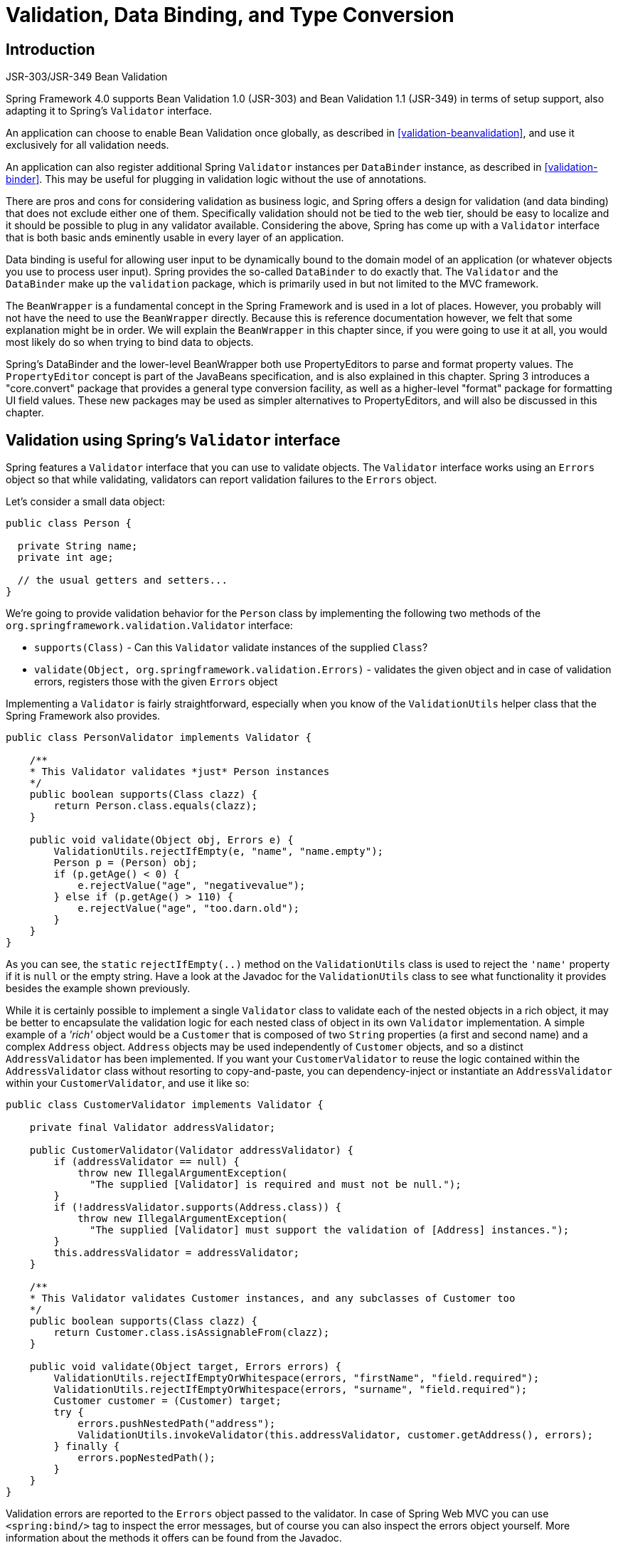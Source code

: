 
= Validation, Data Binding, and Type Conversion

== Introduction

.JSR-303/JSR-349 Bean Validation
****
Spring Framework 4.0 supports Bean Validation 1.0 (JSR-303) and Bean Validation 1.1 (JSR-349) in terms of setup support, also adapting it to Spring's [interface]`Validator` interface.

An application can choose to enable Bean Validation once globally, as described in <<validation-beanvalidation>>, and use it exclusively for all validation needs.

An application can also register additional Spring [interface]`Validator` instances per [class]`DataBinder` instance, as described in <<validation-binder>>.
This may be useful for plugging in validation logic without the use of annotations.
****

There are pros and cons for considering validation as business logic, and Spring offers a design for validation (and data binding) that does not exclude either one of them.
Specifically validation should not be tied to the web tier, should be easy to localize and it should be possible to plug in any validator available.
Considering the above, Spring has come up with a [interface]`Validator` interface that is both basic ands eminently usable in every layer of an application.

Data binding is useful for allowing user input to be dynamically bound to the domain model of an application (or whatever objects you use to process user input).
Spring provides the so-called [interface]`DataBinder` to do exactly that.
The [interface]`Validator` and the [interface]`DataBinder` make up the `validation` package, which is primarily used in but not limited to the MVC framework.

The [interface]`BeanWrapper` is a fundamental concept in the Spring Framework and is used in a lot of places.
However, you probably will not have the need to use the [interface]`BeanWrapper` directly.
Because this is reference documentation however, we felt that some explanation might be in order.
We will explain the [interface]`BeanWrapper` in this chapter since, if you were going to use it at all, you would most likely do so when trying to bind data to objects.

Spring's DataBinder and the lower-level BeanWrapper both use PropertyEditors to parse and format property values.
The [interface]`PropertyEditor` concept is part of the JavaBeans specification, and is also explained in this chapter.
Spring 3 introduces a "core.convert" package that provides a general type conversion facility, as well as a higher-level "format" package for formatting UI field values.
These new packages may be used as simpler alternatives to PropertyEditors, and will also be discussed in this chapter.

== Validation using Spring's [interface]`Validator` interface

Spring features a [interface]`Validator` interface that you can use to validate objects.
The [interface]`Validator` interface works using an [interface]`Errors` object so that while validating, validators can report validation failures to the [interface]`Errors` object.

Let's consider a small data object:

[source,java]
----
public class Person {

  private String name;
  private int age;

  // the usual getters and setters...
}
----

We're going to provide validation behavior for the [class]`Person` class by implementing the following two methods of the [interface]`org.springframework.validation.Validator` interface: 

* [method]`supports(Class)` - Can this [interface]`Validator` validate instances of the supplied [class]`Class`?
* [method]`validate(Object,
            org.springframework.validation.Errors)` - validates the given object and in case of validation errors, registers those with the given [interface]`Errors` object

Implementing a [interface]`Validator` is fairly straightforward, especially when you know of the [class]`ValidationUtils` helper class that the Spring Framework also provides.

[source,java]
----
public class PersonValidator implements Validator {

    /**
    * This Validator validates *just* Person instances
    */
    public boolean supports(Class clazz) {
        return Person.class.equals(clazz);
    }

    public void validate(Object obj, Errors e) {
        ValidationUtils.rejectIfEmpty(e, "name", "name.empty");
        Person p = (Person) obj;
        if (p.getAge() < 0) {
            e.rejectValue("age", "negativevalue");
        } else if (p.getAge() > 110) {
            e.rejectValue("age", "too.darn.old");
        }
    }
}
----

As you can see, the `static` [method]`rejectIfEmpty(..)` method on the [class]`ValidationUtils` class is used to reject the `'name'` property if it is `null` or the empty string.
Have a look at the Javadoc for the [class]`ValidationUtils` class to see what functionality it provides besides the example shown previously.

While it is certainly possible to implement a single [interface]`Validator` class to validate each of the nested objects in a rich object, it may be better to encapsulate the validation logic for each nested class of object in its own [interface]`Validator` implementation.
A simple example of a _'rich'_ object would be a [class]`Customer` that is composed of two [class]`String` properties (a first and second name) and a complex [class]`Address` object.
[class]`Address` objects may be used independently of [class]`Customer` objects, and so a distinct [class]`AddressValidator` has been implemented.
If you want your [class]`CustomerValidator` to reuse the logic contained within the [class]`AddressValidator` class without resorting to copy-and-paste, you can dependency-inject or instantiate an [class]`AddressValidator` within your [class]`CustomerValidator`, and use it like so:

[source,java]
----
public class CustomerValidator implements Validator {

    private final Validator addressValidator;

    public CustomerValidator(Validator addressValidator) {
        if (addressValidator == null) {
            throw new IllegalArgumentException(
              "The supplied [Validator] is required and must not be null.");
        }
        if (!addressValidator.supports(Address.class)) {
            throw new IllegalArgumentException(
              "The supplied [Validator] must support the validation of [Address] instances.");
        }
        this.addressValidator = addressValidator;
    }

    /**
    * This Validator validates Customer instances, and any subclasses of Customer too
    */
    public boolean supports(Class clazz) {
        return Customer.class.isAssignableFrom(clazz);
    }

    public void validate(Object target, Errors errors) {
        ValidationUtils.rejectIfEmptyOrWhitespace(errors, "firstName", "field.required");
        ValidationUtils.rejectIfEmptyOrWhitespace(errors, "surname", "field.required");
        Customer customer = (Customer) target;
        try {
            errors.pushNestedPath("address");
            ValidationUtils.invokeValidator(this.addressValidator, customer.getAddress(), errors);
        } finally {
            errors.popNestedPath();
        }
    }
}
----

Validation errors are reported to the [interface]`Errors` object passed to the validator.
In case of Spring Web MVC you can use `<spring:bind/>` tag to inspect the error messages, but of course you can also inspect the errors object yourself.
More information about the methods it offers can be found from the Javadoc.

== Resolving codes to error messages

We've talked about databinding and validation.
Outputting messages corresponding to validation errors is the last thing we need to discuss.
In the example we've shown above, we rejected the `name` and the `age` field.
If we're going to output the error messages by using a [interface]`MessageSource`, we will do so using the error code we've given when rejecting the field ('name' and 'age' in this case).
When you call (either directly, or indirectly, using for example the [class]`ValidationUtils` class) `rejectValue` or one of the other `reject` methods from the [interface]`Errors` interface, the underlying implementation will not only register the code you've passed in, but also a number of additional error codes.
What error codes it registers is determined by the [interface]`MessageCodesResolver` that is used.
By default, the [class]`DefaultMessageCodesResolver` is used, which for example not only registers a message with the code you gave, but also messages that include the field name you passed to the reject method.
So in case you reject a field using `rejectValue("age",
      "too.darn.old")`, apart from the `too.darn.old` code, Spring will also register `too.darn.old.age` and `too.darn.old.age.int` (so the first will include the field name and the second will include the type of the field); this is done as a convenience to aid developers in targeting error messages and suchlike.

More information on the [interface]`MessageCodesResolver` and the default strategy can be found online with the Javadocs for <<,MessageCodesResolver>> and <<,DefaultMessageCodesResolver>> respectively.

== Bean manipulation and the [interface]`BeanWrapper`

The `org.springframework.beans` package adheres to the JavaBeans standard provided by Sun.
A JavaBean is simply a class with a default no-argument constructor, which follows a naming convention where (by way of an example) a property named `bingoMadness` would have a setter method [method]`setBingoMadness(..)` and a getter method [method]`getBingoMadness()`.
For more information about JavaBeans and the specification, please refer to Sun's website ( <<,java.sun.com/products/javabeans>>).

One quite important class in the beans package is the [interface]`BeanWrapper` interface and its corresponding implementation ([class]`BeanWrapperImpl`).
As quoted from the Javadoc, the [interface]`BeanWrapper` offers functionality to set and get property values (individually or in bulk), get property descriptors, and to query properties to determine if they are readable or writable.
Also, the [interface]`BeanWrapper` offers support for nested properties, enabling the setting of properties on sub-properties to an unlimited depth.
Then, the [interface]`BeanWrapper` supports the ability to add standard JavaBeans [interface]`PropertyChangeListeners` and [interface]`VetoableChangeListeners`, without the need for supporting code in the target class.
Last but not least, the [interface]`BeanWrapper` provides support for the setting of indexed properties.
The [interface]`BeanWrapper` usually isn't used by application code directly, but by the [interface]`DataBinder` and the [interface]`BeanFactory`.

The way the [interface]`BeanWrapper` works is partly indicated by its name: _it wraps a bean_ to perform actions on that bean, like setting and retrieving properties.

=== Setting and getting basic and nested properties

Setting and getting properties is done using the `setPropertyValue(s)` and `getPropertyValue(s)` methods that both come with a couple of overloaded variants.
They're all described in more detail in the Javadoc Spring comes with.
What's important to know is that there are a couple of conventions for indicating properties of an object.
A couple of examples:

.Examples of properties
[cols="1,1", options="header"]
|===
| Expression
| Explanation
| name
| Indicates the property name
                corresponding to the methods getName()
                or isName() and
                setName(..)

| account.name
| Indicates the nested property name of
                the property account corresponding e.g. to
                the methods getAccount().setName() or
                getAccount().getName()

| account[2]
| Indicates the third element of the
                indexed property account. Indexed properties
                can be of type array, list
                or other naturally ordered
                collection

| account[COMPANYNAME]
| Indicates the value of the map entry indexed by the key
                COMPANYNAME of the Map property
                account
|===

Below you'll find some examples of working with the [interface]`BeanWrapper` to get and set properties.

_(This next section is not vitally important to you if
        you're not planning to work with the
        [interface]`BeanWrapper` directly. If you're just
        using the [interface]`DataBinder` and the
        [interface]`BeanFactory` and their out-of-the-box
        implementation, you should skip ahead to the section about
        [interface]`PropertyEditors`.)_

Consider the following two classes:

[source,java]
----
public class Company {
    private String name;
    private Employee managingDirector;

    public String getName() {
        return this.name;
    }
    public void setName(String name) {
        this.name = name;
    }
    public Employee getManagingDirector() {
        return this.managingDirector;
    }
    public void setManagingDirector(Employee managingDirector) {
        this.managingDirector = managingDirector;
    }
}
----

[source,java]
----
public class Employee {
    private String name;
    private float salary;

    public String getName() {
        return this.name;
    }
    public void setName(String name) {
        this.name = name;
    }
    public float getSalary() {
        return salary;
    }
    public void setSalary(float salary) {
        this.salary = salary;
    }
}
----

The following code snippets show some examples of how to retrieve and manipulate some of the properties of instantiated `Companies` and `Employees`:

[source,java]
----
BeanWrapper company = BeanWrapperImpl(new Company());
// setting the company name..
company.setPropertyValue("name", "Some Company Inc.");
// ... can also be done like this:
PropertyValue value = new PropertyValue("name", "Some Company Inc.");
company.setPropertyValue(value);

// ok, let's create the director and tie it to the company:
BeanWrapper jim = BeanWrapperImpl(new Employee());
jim.setPropertyValue("name", "Jim Stravinsky");
company.setPropertyValue("managingDirector", jim.getWrappedInstance());

// retrieving the salary of the managingDirector through the company
Float salary = (Float) company.getPropertyValue("managingDirector.salary");
----

=== Built-in [interface]`PropertyEditor` implementations

Spring uses the concept of `PropertyEditors` to effect the conversion between an [class]`Object` and a [class]`String`.
If you think about it, it sometimes might be handy to be able to represent properties in a different way than the object itself.
For example, a [class]`Date` can be represented in a human readable way (as the [class]`String` '`2007-14-09`'), while we're still able to convert the human readable form back to the original date (or even better: convert any date entered in a human readable form, back to [class]`Date` objects).
This behavior can be achieved by _registering custom editors_, of type [interface]`java.beans.PropertyEditor`.
Registering custom editors on a [interface]`BeanWrapper` or alternately in a specific IoC container as mentioned in the previous chapter, gives it the knowledge of how to convert properties to the desired type.
Read more about [interface]`PropertyEditors` in the Javadoc of the `java.beans` package provided by Sun.

A couple of examples where property editing is used in Spring: 

* _setting properties on beans_ is done using `PropertyEditors`.
  When mentioning `java.lang.String` as the value of a property of some bean you're declaring in XML file, Spring will (if the setter of the corresponding property has a [class]`Class`-parameter) use the [class]`ClassEditor` to try to resolve the parameter to a [class]`Class` object.
* _parsing HTTP request parameters_ in Spring's MVC framework is done using all kinds of `PropertyEditors` that you can manually bind in all subclasses of the [class]`CommandController`.

Spring has a number of built-in `PropertyEditors` to make life easy.
Each of those is listed below and they are all located in the `org.springframework.beans.propertyeditors` package.
Most, but not all (as indicated below), are registered by default by [class]`BeanWrapperImpl`.
Where the property editor is configurable in some fashion, you can of course still register your own variant to override the default one:

.Built-in `PropertyEditors`
[cols="1,1", options="header"]
|===
| Class
| Explanation
| ByteArrayPropertyEditor
| Editor for byte arrays. Strings will simply be converted to
                their corresponding byte representations. Registered by default
                by BeanWrapperImpl.

| ClassEditor
| Parses Strings representing classes to actual classes and
                the other way around. When a class is not found, an
                IllegalArgumentException is thrown.
                Registered by default by
                BeanWrapperImpl.

| CustomBooleanEditor
| Customizable property editor for
                Boolean properties. Registered by default
                by BeanWrapperImpl, but, can be
                overridden by registering custom instance of it as custom
                editor.

| CustomCollectionEditor
| Property editor for Collections, converting any source
                Collection to a given target
                Collection type.

| CustomDateEditor

| CustomNumberEditor
| Customizable property editor for any Number subclass like
                Integer, Long,
                Float, Double.
                Registered by default by BeanWrapperImpl,
                but can be overridden by registering custom instance of it as a
                custom editor.

| FileEditor
| Capable of resolving Strings to
                java.io.File objects. Registered by
                default by BeanWrapperImpl. 

| InputStreamEditor
| One-way property editor, capable of taking a text string
                and producing (via an intermediate
                ResourceEditor and
                Resource) an
                InputStream, so
                InputStream properties may be
                directly set as Strings. Note that the default usage will not
                close the InputStream for you!
                Registered by default by
                BeanWrapperImpl.

| LocaleEditor
| Capable of resolving Strings to
                Locale objects and vice versa (the String
                format is [language]_[country]_[variant], which is the same
                thing the toString() method of Locale provides). Registered by
                default by BeanWrapperImpl.

| PatternEditor
| Capable of resolving Strings to JDK 1.5
                Pattern objects and vice versa.

| PropertiesEditor
| Capable of converting Strings (formatted using the format
                as defined in the Javadoc for the java.lang.Properties class) to
                Properties objects. Registered by default
                by BeanWrapperImpl.

| StringTrimmerEditor
| Property editor that trims Strings. Optionally allows
                transforming an empty string into a null
                value. NOT registered by default; must be user registered as
                needed.

| URLEditor
| Capable of resolving a String representation of a URL to an
                actual URL object. Registered by default
                by BeanWrapperImpl.
|===

Spring uses the [interface]`java.beans.PropertyEditorManager` to set the search path for property editors that might be needed.
The search path also includes `sun.bean.editors`, which includes [interface]`PropertyEditor` implementations for types such as [class]`Font`, [class]`Color`, and most of the primitive types.
Note also that the standard JavaBeans infrastructure will automatically discover [interface]`PropertyEditor` classes (without you having to register them explicitly) if they are in the same package as the class they handle, and have the same name as that class, with `'Editor'` appended; for example, one could have the following class and package structure, which would be sufficient for the [class]`FooEditor` class to be recognized and used as the [interface]`PropertyEditor` for [class]`Foo`-typed properties.

[source]
----
com
  chank
    pop
      Foo
      FooEditor   // the PropertyEditor for the Foo class
----

Note that you can also use the standard [interface]`BeanInfo` JavaBeans mechanism here as well (described <<,in not-amazing-detail here>>).
Find below an example of using the [interface]`BeanInfo` mechanism for explicitly registering one or more [interface]`PropertyEditor` instances with the properties of an associated class.

[source]
----
com
  chank
    pop
      Foo
      FooBeanInfo   // the BeanInfo for the Foo class
----

Here is the Java source code for the referenced [class]`FooBeanInfo` class.
This would associate a [class]`CustomNumberEditor` with the `age` property of the [class]`Foo` class.

[source,java]
----
public class FooBeanInfo extends SimpleBeanInfo {

    public PropertyDescriptor[] getPropertyDescriptors() {
        try {
            final PropertyEditor numberPE = new CustomNumberEditor(Integer.class, true);
            PropertyDescriptor ageDescriptor = new PropertyDescriptor("age", Foo.class) {
                public PropertyEditor createPropertyEditor(Object bean) {
                    return numberPE;
                };
            };
            return new PropertyDescriptor[] { ageDescriptor };
        }
        catch (IntrospectionException ex) {
            throw new Error(ex.toString());
        }
    }
}
----

==== Registering additional custom [interface]`PropertyEditors`

When setting bean properties as a string value, a Spring IoC container ultimately uses standard JavaBeans `PropertyEditors` to convert these Strings to the complex type of the property.
Spring pre-registers a number of custom `PropertyEditors` (for example, to convert a classname expressed as a string into a real [class]`Class` object).
Additionally, Java's standard JavaBeans [interface]`PropertyEditor` lookup mechanism allows a [class]`PropertyEditor` for a class simply to be named appropriately and placed in the same package as the class it provides support for, to be found automatically.

If there is a need to register other custom `PropertyEditors`, there are several mechanisms available.
The most manual approach, which is not normally convenient or recommended, is to simply use the [method]`registerCustomEditor()` method of the [interface]`ConfigurableBeanFactory` interface, assuming you have a [interface]`BeanFactory` reference.
Another, slightly more convenient, mechanism is to use a special bean factory post-processor called [class]`CustomEditorConfigurer`.
Although bean factory post-processors can be used with [interface]`BeanFactory` implementations, the [class]`CustomEditorConfigurer` has a nested property setup, so it is strongly recommended that it is used with the [interface]`ApplicationContext`, where it may be deployed in similar fashion to any other bean, and automatically detected and applied.

Note that all bean factories and application contexts automatically use a number of built-in property editors, through their use of something called a [interface]`BeanWrapper` to handle property conversions.
The standard property editors that the [interface]`BeanWrapper` registers are listed in <<beans-beans-conversion,the previous section>>.
Additionally, `ApplicationContexts` also override or add an additional number of editors to handle resource lookups in a manner appropriate to the specific application context type.

Standard JavaBeans [interface]`PropertyEditor` instances are used to convert property values expressed as strings to the actual complex type of the property.
[class]`CustomEditorConfigurer`, a bean factory post-processor, may be used to conveniently add support for additional [interface]`PropertyEditor` instances to an [interface]`ApplicationContext`.

Consider a user class [class]`ExoticType`, and another class [class]`DependsOnExoticType` which needs [class]`ExoticType` set as a property:

[source,java]
----
package example;

public class ExoticType {

    private String name;

    public ExoticType(String name) {
        this.name = name;
    }
}

public class DependsOnExoticType {

    private ExoticType type;

    public void setType(ExoticType type) {
        this.type = type;
    }
}
----

When things are properly set up, we want to be able to assign the type property as a string, which a [interface]`PropertyEditor` will behind the scenes convert into an actual [class]`ExoticType` instance:

[source,xml]
----
<bean id="sample" class="example.DependsOnExoticType">
    <property name="type" value="aNameForExoticType"/>
</bean>
----

The [interface]`PropertyEditor` implementation could look similar to this:

[source,java]
----
// converts string representation to ExoticType object
package example;

public class ExoticTypeEditor extends PropertyEditorSupport {

    public void setAsText(String text) {
        setValue(new ExoticType(text.toUpperCase()));
    }
}
----

Finally, we use [class]`CustomEditorConfigurer` to register the new [interface]`PropertyEditor` with the [interface]`ApplicationContext`, which will then be able to use it as needed:

[source,xml]
----
<bean class="org.springframework.beans.factory.config.CustomEditorConfigurer">
  <property name="customEditors">
    <map>
      <entry key="example.ExoticType" value="example.ExoticTypeEditor"/>
    </map>
  </property>
</bean>
----

===== Using [interface]`PropertyEditorRegistrars`

Another mechanism for registering property editors with the Spring container is to create and use a [interface]`PropertyEditorRegistrar`.
This interface is particularly useful when you need to use the same set of property editors in several different situations: write a corresponding registrar and reuse that in each case.
`PropertyEditorRegistrars` work in conjunction with an interface called [interface]`PropertyEditorRegistry`, an interface that is implemented by the Spring [interface]`BeanWrapper` (and [interface]`DataBinder`).
`PropertyEditorRegistrars` are particularly convenient when used in conjunction with the [class]`CustomEditorConfigurer` (introduced <<beans-beans-conversion-customeditor-registration,here>>), which exposes a property called [method]`setPropertyEditorRegistrars(..)`: `PropertyEditorRegistrars` added to a [class]`CustomEditorConfigurer` in this fashion can easily be shared with [interface]`DataBinder` and Spring MVC [interface]`Controllers`.
Furthermore, it avoids the need for synchronization on custom editors: a [interface]`PropertyEditorRegistrar` is expected to create fresh [interface]`PropertyEditor` instances for each bean creation attempt.

Using a [interface]`PropertyEditorRegistrar` is perhaps best illustrated with an example.
First off, you need to create your own [interface]`PropertyEditorRegistrar` implementation:

[source,java]
----
package com.foo.editors.spring;

public final class CustomPropertyEditorRegistrar implements PropertyEditorRegistrar {

    public void registerCustomEditors(PropertyEditorRegistry registry) {

        // it is expected that new PropertyEditor instances are created
        registry.registerCustomEditor(ExoticType.class, new ExoticTypeEditor());

        // you could register as many custom property editors as are required here...
    }
}
----

See also the [class]`org.springframework.beans.support.ResourceEditorRegistrar` for an example [interface]`PropertyEditorRegistrar` implementation.
Notice how in its implementation of the [method]`registerCustomEditors(..)` method it creates new instances of each property editor.

Next we configure a [class]`CustomEditorConfigurer` and inject an instance of our [class]`CustomPropertyEditorRegistrar` into it:

[source,xml]
----
<bean class="org.springframework.beans.factory.config.CustomEditorConfigurer">
    <property name="propertyEditorRegistrars">
        <list>
            <ref bean="customPropertyEditorRegistrar"/>
        </list>
    </property>
</bean>

<bean id="customPropertyEditorRegistrar"
      class="com.foo.editors.spring.CustomPropertyEditorRegistrar"/>
----

Finally, and in a bit of a departure from the focus of this chapter, for those of you using <<mvc,Spring's MVC web
            framework>>, using [interface]`PropertyEditorRegistrars` in conjunction with data-binding [interface]`Controllers` (such as [class]`SimpleFormController`) can be very convenient.
Find below an example of using a [interface]`PropertyEditorRegistrar` in the implementation of an [method]`initBinder(..)` method:

[source,java]
----
public final class RegisterUserController extends SimpleFormController {

    private final PropertyEditorRegistrar customPropertyEditorRegistrar;

    public RegisterUserController(PropertyEditorRegistrar propertyEditorRegistrar) {
        this.customPropertyEditorRegistrar = propertyEditorRegistrar;
    }

    protected void initBinder(HttpServletRequest request, ServletRequestDataBinder binder)
                        throws Exception {
        this.customPropertyEditorRegistrar.registerCustomEditors(binder);
    }

    // other methods to do with registering a User
}
----

This style of [interface]`PropertyEditor` registration can lead to concise code (the implementation of [method]`initBinder(..)` is just one line long!), and allows common [interface]`PropertyEditor` registration code to be encapsulated in a class and then shared amongst as many [interface]`Controllers` as needed.

== Spring 3 Type Conversion

Spring 3 introduces a [file]`core.convert` package that provides a general type conversion system.
The system defines an SPI to implement type conversion logic, as well as an API to execute type conversions at runtime.
Within a Spring container, this system can be used as an alternative to PropertyEditors to convert externalized bean property value strings to required property types.
The public API may also be used anywhere in your application where type conversion is needed.

=== Converter SPI

The SPI to implement type conversion logic is simple and strongly typed:

[source,java]
----
package org.springframework.core.convert.converter;

public interface Converter<S, T> {

    T convert(S source);

}
----

To create your own Converter, simply implement the interface above.
Parameterize S as the type you are converting from, and T as the type you are converting to.
For each call to convert(S), the source argument is guaranteed to be NOT null.
Your Converter may throw any Exception if conversion fails.
An IllegalArgumentException should be thrown to report an invalid source value.
Take care to ensure your Converter implementation is thread-safe.

Several converter implementations are provided in the [file]`core.convert.support` package as a convenience.
These include converters from Strings to Numbers and other common types.
Consider [class]`StringToInteger` as an example Converter implementation:

[source,java]
----
package org.springframework.core.convert.support;

final class StringToInteger implements Converter<String, Integer> {

    public Integer convert(String source) {
        return Integer.valueOf(source);
    }

}
----

=== ConverterFactory

When you need to centralize the conversion logic for an entire class hierarchy, for example, when converting from String to java.lang.Enum objects, implement [interface]`ConverterFactory`:

[source,java]
----
package org.springframework.core.convert.converter;

public interface ConverterFactory<S, R> {

    <T extends R> Converter<S, T> getConverter(Class<T> targetType);

}
----

Parameterize S to be the type you are converting from and R to be the base type defining the _range_ of classes you can convert to.
Then implement getConverter(Class<T>), where T is a subclass of R.

Consider the [class]`StringToEnum` ConverterFactory as an example:

[source,java]
----
package org.springframework.core.convert.support;

final class StringToEnumConverterFactory implements ConverterFactory<String, Enum> {

    public <T extends Enum> Converter<String, T> getConverter(Class<T> targetType) {
        return new StringToEnumConverter(targetType);
    }

    private final class StringToEnumConverter<T extends Enum> implements Converter<String, T> {

        private Class<T> enumType;

        public StringToEnumConverter(Class<T> enumType) {
            this.enumType = enumType;
        }

        public T convert(String source) {
            return (T) Enum.valueOf(this.enumType, source.trim());
        }
    }
}
----

=== GenericConverter

When you require a sophisticated Converter implementation, consider the GenericConverter interface.
With a more flexible but less strongly typed signature, a GenericConverter supports converting between multiple source and target types.
In addition, a GenericConverter makes available source and target field context you can use when implementing your conversion logic.
Such context allows a type conversion to be driven by a field annotation, or generic information declared on a field signature.

[source,java]
----
package org.springframework.core.convert.converter;

public interface GenericConverter {

    public Set<ConvertiblePair> getConvertibleTypes();

    Object convert(Object source, TypeDescriptor sourceType, TypeDescriptor targetType);

}
----

To implement a GenericConverter, have getConvertibleTypes() return the supported source->target type pairs.
Then implement convert(Object, TypeDescriptor, TypeDescriptor) to implement your conversion logic.
The source TypeDescriptor provides access to the source field holding the value being converted.
The target TypeDescriptor provides access to the target field where the converted value will be set.

A good example of a GenericConverter is a converter that converts between a Java Array and a Collection.
Such an ArrayToCollectionConverter introspects the field that declares the target Collection type to resolve the Collection's element type.
This allows each element in the source array to be converted to the Collection element type before the Collection is set on the target field.

NOTE: Because GenericConverter is a more complex SPI interface, only use it when you need it.
Favor Converter or ConverterFactory for basic type conversion needs.

==== ConditionalGenericConverter

Sometimes you only want a Converter to execute if a specific condition holds true.
For example, you might only want to execute a Converter if a specific annotation is present on the target field.
Or you might only want to execute a Converter if a specific method, such as static valueOf method, is defined on the target class.
ConditionalGenericConverter is an subinterface of GenericConverter that allows you to define such custom matching criteria:

[source,java]
----
public interface ConditionalGenericConverter extends GenericConverter {

    boolean matches(TypeDescriptor sourceType, TypeDescriptor targetType);

}
----

A good example of a ConditionalGenericConverter is an EntityConverter that converts between an persistent entity identifier and an entity reference.
Such a EntityConverter might only match if the target entity type declares a static finder method e.g.
findAccount(Long).
You would perform such a finder method check in the implementation of matches(TypeDescriptor, TypeDescriptor).

=== ConversionService API

The ConversionService defines a unified API for executing type conversion logic at runtime.
Converters are often executed behind this facade interface:

[source,java]
----
package org.springframework.core.convert;

public interface ConversionService {

    boolean canConvert(Class<?> sourceType, Class<?> targetType);

    <T> T convert(Object source, Class<T> targetType);

    boolean canConvert(TypeDescriptor sourceType, TypeDescriptor targetType);

    Object convert(Object source, TypeDescriptor sourceType, TypeDescriptor targetType);

}
----

Most ConversionService implementations also implement [interface]`ConverterRegistry`, which provides an SPI for registering converters.
Internally, a ConversionService implementation delegates to its registered converters to carry out type conversion logic.

A robust ConversionService implementation is provided in the [file]`core.convert.support` package.
[class]`GenericConversionService` is the general-purpose implementation suitable for use in most environments.
[class]`ConversionServiceFactory` provides a convenient factory for creating common ConversionService configurations.

=== Configuring a ConversionService

A ConversionService is a stateless object designed to be instantiated at application startup, then shared between multiple threads.
In a Spring application, you typically configure a ConversionService instance per Spring container (or ApplicationContext).
That ConversionService will be picked up by Spring and then used whenever a type conversion needs to be performed by the framework.
You may also inject this ConversionService into any of your beans and invoke it directly.

NOTE: If no ConversionService is registered with Spring, the original PropertyEditor-based system is used.

To register a default ConversionService with Spring, add the following bean definition with id `conversionService`:

[source,xml]
----
<bean id="conversionService"
      class="org.springframework.context.support.ConversionServiceFactoryBean"/>
----

A default ConversionService can convert between strings, numbers, enums, collections, maps, and other common types.
To supplement or override the default converters with your own custom converter(s), set the `converters` property.
Property values may implement either of the Converter, ConverterFactory, or GenericConverter interfaces.

[source,xml]
----
<bean id="conversionService"
      class="org.springframework.context.support.ConversionServiceFactoryBean">
    <property name="converters">
        <list>
            <bean class="example.MyCustomConverter"/>
        </list>
    </property>
</bean>
----

It is also common to use a ConversionService within a Spring MVC application.
See <<format-configuring-formatting-mvc>> for details on use with `<mvc:annotation-driven/>`.

In certain situations you may wish to apply formatting during conversion.
See <<format-FormatterRegistry-SPI>> for details on using [class]`FormattingConversionServiceFactoryBean`.

=== Using a ConversionService programmatically

To work with a ConversionService instance programmatically, simply inject a reference to it like you would for any other bean:

[source,java]
----
@Service
public class MyService {

    @Autowired
    public MyService(ConversionService conversionService) {
        this.conversionService = conversionService;
    }

    public void doIt() {
        this.conversionService.convert(...)
    }
}
----

== Spring 3 Field Formatting

As discussed in the previous section, <<core-convert,[file]`core.convert`>> is a general-purpose type conversion system.
It provides a unified ConversionService API as well as a strongly-typed Converter SPI for implementing conversion logic from one type to another.
A Spring Container uses this system to bind bean property values.
In addition, both the Spring Expression Language (SpEL) and DataBinder use this system to bind field values.
For example, when SpEL needs to coerce a [class]`Short` to a [class]`Long` to complete an  attempt, the core.convert system performs the coercion.

Now consider the type conversion requirements of a typical client environment such as a web or desktop application.
In such environments, you typically convert _from String_ to support the client postback process, as well as back _to String_ to support the view rendering process.
In addition, you often need to localize String values.
The more general _core.convert_ Converter SPI does not address such _formatting_ requirements directly.
To directly address them, Spring 3 introduces a convenient Formatter SPI that provides a simple and robust alternative to PropertyEditors for client environments.

In general, use the Converter SPI when you need to implement general-purpose type conversion logic; for example, for converting between a java.util.Date and and java.lang.Long.
Use the Formatter SPI when you're working in a client environment, such as a web application, and need to parse and print localized field values.
The ConversionService provides a unified type conversion API for both SPIs.

=== Formatter SPI

The Formatter SPI to implement field formatting logic is simple and strongly typed:

[source,java]
----
package org.springframework.format;

public interface Formatter<T> extends Printer<T>, Parser<T> {
}
----

Where Formatter extends from the Printer and Parser building-block interfaces:

[source,java]
----
public interface Printer<T> {
    String print(T fieldValue, Locale locale);
}
----

[source,java]
----
import java.text.ParseException;

public interface Parser<T> {
    T parse(String clientValue, Locale locale) throws ParseException;
}
----

To create your own Formatter, simply implement the Formatter interface above.
Parameterize T to be the type of object you wish to format, for example, [class]`java.util.Date`.
Implement the [method]`print()` operation to print an instance of T for display in the client locale.
Implement the [method]`parse()` operation to parse an instance of T from the formatted representation returned from the client locale.
Your Formatter should throw a ParseException or IllegalArgumentException if a parse attempt fails.
Take care to ensure your Formatter implementation is thread-safe.

Several Formatter implementations are provided in [file]`format` subpackages as a convenience.
The [file]`number` package provides a NumberFormatter, CurrencyFormatter, and PercentFormatter to format java.lang.Number objects using a java.text.NumberFormat.
The [file]`datetime` package provides a DateFormatter to format java.util.Date objects with a java.text.DateFormat.
The [file]`datetime.joda` package provides comprehensive datetime formatting support based on the <<,Joda Time library>>.

Consider [class]`DateFormatter` as an example [interface]`Formatter` implementation:

[source,java]
----
package org.springframework.format.datetime;

public final class DateFormatter implements Formatter<Date> {

    private String pattern;

    public DateFormatter(String pattern) {
        this.pattern = pattern;
    }

    public String print(Date date, Locale locale) {
        if (date == null) {
            return "";
        }
        return getDateFormat(locale).format(date);
    }

    public Date parse(String formatted, Locale locale) throws ParseException {
        if (formatted.length() == 0) {
            return null;
        }
        return getDateFormat(locale).parse(formatted);
    }

    protected DateFormat getDateFormat(Locale locale) {
        DateFormat dateFormat = new SimpleDateFormat(this.pattern, locale);
        dateFormat.setLenient(false);
        return dateFormat;
    }

}
----

The Spring team welcomes community-driven Formatter contributions; see <<,http://jira.springframework.org>> to contribute.

=== Annotation-driven Formatting

As you will see, field formatting can be configured by field type or annotation.
To bind an Annotation to a formatter, implement AnnotationFormatterFactory:

[source,java]
----
package org.springframework.format;

public interface AnnotationFormatterFactory<A extends Annotation> {

    Set<Class<?>> getFieldTypes();

    Printer<?> getPrinter(A annotation, Class<?> fieldType);

    Parser<?> getParser(A annotation, Class<?> fieldType);

}
----

Parameterize A to be the field annotationType you wish to associate formatting logic with, for example `org.springframework.format.annotation.DateTimeFormat`.
Have [method]`getFieldTypes()` return the types of fields the annotation may be used on.
Have [method]`getPrinter()` return a Printer to print the value of an annotated field.
Have [method]`getParser()` return a Parser to parse a clientValue for an annotated field.

The example AnnotationFormatterFactory implementation below binds the @NumberFormat Annotation to a formatter.
This annotation allows either a number style or pattern to be specified:

[source,java]
----
public final class NumberFormatAnnotationFormatterFactory
        implements AnnotationFormatterFactory<NumberFormat> {

    public Set<Class<?>> getFieldTypes() {
        return new HashSet<Class<?>>(asList(new Class<?>[] {
            Short.class, Integer.class, Long.class, Float.class,
            Double.class, BigDecimal.class, BigInteger.class }));
    }

    public Printer<Number> getPrinter(NumberFormat annotation, Class<?> fieldType) {
        return configureFormatterFrom(annotation, fieldType);
    }

    public Parser<Number> getParser(NumberFormat annotation, Class<?> fieldType) {
        return configureFormatterFrom(annotation, fieldType);
    }

    private Formatter<Number> configureFormatterFrom(NumberFormat annotation,
                                                     Class<?> fieldType) {
        if (!annotation.pattern().isEmpty()) {
            return new NumberFormatter(annotation.pattern());
        } else {
            Style style = annotation.style();
            if (style == Style.PERCENT) {
                return new PercentFormatter();
            } else if (style == Style.CURRENCY) {
                return new CurrencyFormatter();
            } else {
                return new NumberFormatter();
            }
        }
    }
}
----

To trigger formatting, simply annotate fields with @NumberFormat:

[source,java]
----
public class MyModel {

    @NumberFormat(style=Style.CURRENCY)
    private BigDecimal decimal;

}
----

==== Format Annotation API

A portable format annotation API exists in the [file]`org.springframework.format.annotation` package.
Use @NumberFormat to format java.lang.Number fields.
Use @DateTimeFormat to format java.util.Date, java.util.Calendar, java.util.Long, or Joda Time fields.

The example below uses @DateTimeFormat to format a java.util.Date as a ISO Date (yyyy-MM-dd):

[source,java]
----
public class MyModel {

    @DateTimeFormat(iso=ISO.DATE)
    private Date date;

}
----

=== FormatterRegistry SPI

The FormatterRegistry is an SPI for registering formatters and converters.
[class]`FormattingConversionService` is an implementation of FormatterRegistry suitable for most environments.
This implementation may be configured programmatically or declaratively as a Spring bean using [class]`FormattingConversionServiceFactoryBean`.
Because this implementation also implements [class]`ConversionService`, it can be directly configured for use with Spring's DataBinder and the Spring Expression Language (SpEL).


Review the FormatterRegistry SPI below:

[source,java]
----
package org.springframework.format;

public interface FormatterRegistry extends ConverterRegistry {

    void addFormatterForFieldType(Class<?> fieldType, Printer<?> printer, Parser<?> parser);

    void addFormatterForFieldType(Class<?> fieldType, Formatter<?> formatter);

    void addFormatterForFieldType(Formatter<?> formatter);

    void addFormatterForAnnotation(AnnotationFormatterFactory<?, ?> factory);

}
----

As shown above, Formatters can be registered by fieldType or annotation.


The FormatterRegistry SPI allows you to configure Formatting rules centrally, instead of duplicating such configuration across your Controllers.
For example, you might want to enforce that all Date fields are formatted a certain way, or fields with a specific annotation are formatted in a certain way.
With a shared FormatterRegistry, you define these rules once and they are applied whenever formatting is needed.


=== FormatterRegistrar SPI

The FormatterRegistrar is an SPI for registering formatters and converters through the FormatterRegistry: 

[source,java]
----
package org.springframework.format;

public interface FormatterRegistrar {

    void registerFormatters(FormatterRegistry registry);

}
----

A FormatterRegistrar is useful when registering multiple related converters and formatters for a given formatting category, such as Date formatting.
It can also be useful where declarative registration is insufficient.
For example when a formatter needs to be indexed under a specific field type different from its own <T> or when registering a Printer/Parser pair.
The next section provides more information on converter and formatter registration.


=== Configuring Formatting in Spring MVC

In a Spring MVC application, you may configure a custom ConversionService instance explicitly as an attribute of the `annotation-driven` element of the MVC namespace.
This ConversionService will then be used anytime a type conversion is required during Controller model binding.
If not configured explicitly, Spring MVC will automatically register default formatters and converters for common types such as numbers and dates.

To rely on default formatting rules, no custom configuration is required in your Spring MVC config XML:

[source,xml]
----
<?xml version="1.0" encoding="UTF-8"?>
<beans xmlns="http://www.springframework.org/schema/beans"
    xmlns:mvc="http://www.springframework.org/schema/mvc"
    xmlns:xsi="http://www.w3.org/2001/XMLSchema-instance"
    xsi:schemaLocation="
        http://www.springframework.org/schema/beans
        http://www.springframework.org/schema/beans/spring-beans.xsd
        http://www.springframework.org/schema/mvc
        http://www.springframework.org/schema/mvc/spring-mvc.xsd">

    <mvc:annotation-driven/>

</beans>
----

With this one-line of configuration, default formatters for Numbers and Date types will be installed, including support for the @NumberFormat and @DateTimeFormat annotations.
Full support for the Joda Time formatting library is also installed if Joda Time is present on the classpath.

To inject a ConversionService instance with custom formatters and converters registered, set the conversion-service attribute and then specify custom converters, formatters, or FormatterRegistrars as properties of the FormattingConversionServiceFactoryBean:

[source,xml]
----
<?xml version="1.0" encoding="UTF-8"?>
<beans xmlns="http://www.springframework.org/schema/beans"
    xmlns:mvc="http://www.springframework.org/schema/mvc"
    xmlns:xsi="http://www.w3.org/2001/XMLSchema-instance"
    xsi:schemaLocation="
        http://www.springframework.org/schema/beans
        http://www.springframework.org/schema/beans/spring-beans.xsd
        http://www.springframework.org/schema/mvc
        http://www.springframework.org/schema/mvc/spring-mvc.xsd">

    <mvc:annotation-driven conversion-service="conversionService"/>

    <bean id="conversionService"
          class="org.springframework.format.support.FormattingConversionServiceFactoryBean">
        <property name="converters">
            <set>
                <bean class="org.example.MyConverter"/>
            </set>
        </property>
        <property name="formatters">
            <set>
                <bean class="org.example.MyFormatter"/>
                <bean class="org.example.MyAnnotationFormatterFactory"/>
            </set>
        </property>
        <property name="formatterRegistrars">
            <set>
                <bean class="org.example.MyFormatterRegistrar"/>
            </set>
        </property>
    </bean>

</beans>
----

NOTE: See <<format-FormatterRegistrar-SPI>> and the [class]`FormattingConversionServiceFactoryBean` for more information on when to use FormatterRegistrars.


== Configuring a global date & time format

By default, date and time fields that are not annotated with [interface]`@DateTimeFormat` are converted from strings using the the `DateFormat.SHORT` style.
If you prefer, you can change this by defining your own global format.

You will need to ensure that Spring does not register default formatters, and instead you should register all formatters manually.
Use the [class]`org.springframework.format.datetime.joda.JodaTimeFormatterRegistrar` or [class]`org.springframework.format.datetime.DateFormatterRegistrar` class depending on whether you use the Joda Time library.

For example, the following Java configuration will register a global '`yyyyMMdd`' format.
This example does not depend on the Joda Time library:

[source,java]
----
@Configuration
public class AppConfig {

  @Bean
  public FormattingConversionService conversionService() {

    // Use the DefaultFormattingConversionService but do not register defaults
    DefaultFormattingConversionService conversionService = new DefaultFormattingConversionService(false);

    // Ensure @NumberFormat is still supported
    conversionService.addFormatterForFieldAnnotation(new NumberFormatAnnotationFormatterFactory());

    // Register date conversion with a specific global format
    DateFormatterRegistrar registrar = new DateFormatterRegistrar();
    registrar.setFormatter(new DateFormatter("yyyyMMdd"));
    registrar.registerFormatters(conversionService);

    return conversionService;
  }
}
----

If you prefer XML based configuration you can use a [class]`FormattingConversionServiceFactoryBean`.
Here is the same example, this time using Joda Time:

[source,xml]
----
<?xml version="1.0" encoding="UTF-8"?>
<beans xmlns="http://www.springframework.org/schema/beans"
    xmlns:xsi="http://www.w3.org/2001/XMLSchema-instance"
    xsi:schemaLocation="
        http://www.springframework.org/schema/beans
        http://www.springframework.org/schema/beans/spring-beans.xsd>

    <bean id="conversionService" class="org.springframework.format.support.FormattingConversionServiceFactoryBean">
        <property name="registerDefaultFormatters" value="false" />
        <property name="formatters">
        <set>
            <bean class="org.springframework.format.number.NumberFormatAnnotationFormatterFactory" />
        </set>
        </property>
        <property name="formatterRegistrars">
        <set>
          <bean class="org.springframework.format.datetime.joda.JodaTimeFormatterRegistrar">
              <property name="dateFormatter">
                  <bean class="org.springframework.format.datetime.joda.DateTimeFormatterFactoryBean">
                      <property name="pattern" value="yyyyMMdd"/>
                  </bean>
              </property>
          </bean>
      </set>
      </property>
    </bean>
  </beans>
----

NOTE: Joda Time provides separate distinct types to represent `date`, `time` and `date-time` values.
The `dateFormatter`, `timeFormatter` and `dateTimeFormatter` properties of the [class]`JodaTimeFormatterRegistrar` should be used to configure the different formats for each type.
The [class]`DateTimeFormatterFactoryBean` provides a convenient way to create formatters.

If you are using Spring MVC remember to explicitly configure the conversion service that is used.
For Java based [interface]`@Configuration` this means extending the [class]`WebMvcConfigurationSupport` class and overriding the `mvcConversionService()` method.
For XML you should use the `'conversion-service'` attribute of the `mvc:annotation-driven` element.
See <<format-configuring-formatting-mvc>> for details.

== Spring 3 Validation

Spring 3 introduces several enhancements to its validation support.
First, the JSR-303 Bean Validation API is now fully supported.
Second, when used programmatically, Spring's DataBinder can now validate objects as well as bind to them.
Third, Spring MVC now has support for declaratively validating @Controller inputs.

=== Overview of the JSR-303 Bean Validation API

JSR-303 standardizes validation constraint declaration and metadata for the Java platform.
Using this API, you annotate domain model properties with declarative validation constraints and the runtime enforces them.
There are a number of built-in constraints you can take advantage of.
You may also define your own custom constraints.

To illustrate, consider a simple PersonForm model with two properties:

[source,java]
----
public class PersonForm {
    private String name;
    private int age;
}
----

JSR-303 allows you to define declarative validation constraints against such properties:

[source,java]
----
public class PersonForm {

    @NotNull
    @Size(max=64)
    private String name;

    @Min(0)
    private int age;

}
----

When an instance of this class is validated by a JSR-303 Validator, these constraints will be enforced.

For general information on JSR-303/JSR-349, see the <<,Bean Validation website>>.
For information on the specific capabilities of the default reference implementation, see the <<,Hibernate Validator>> documentation.
To learn how to setup a Bean Validation provider as a Spring bean, keep reading.

=== Configuring a Bean Validation Provider

Spring provides full support for the Bean Validation API. This includes convenient support for bootstrapping a JSR-303/JSR-349 Bean Validation provider as a Spring bean.
This allows for a `javax.validation.ValidatorFactory` or `javax.validation.Validator` to be injected wherever validation is needed in your application.

Use the [class]`LocalValidatorFactoryBean` to configure a default Validator as a Spring bean:

[source,xml]
----
<bean id="validator"
      class="org.springframework.validation.beanvalidation.LocalValidatorFactoryBean"/>
----

The basic configuration above will trigger Bean Validation to initialize using its default bootstrap mechanism.
A JSR-303/JSR-349 provider, such as Hibernate Validator, is expected to be present in the classpath and will be detected automatically.

==== Injecting a Validator

[class]`LocalValidatorFactoryBean` implements both `javax.validation.ValidatorFactory` and `javax.validation.Validator`, as well as Spring's `org.springframework.validation.Validator`.
You may inject a reference to either of these interfaces into beans that need to invoke validation logic.

Inject a reference to `javax.validation.Validator` if you prefer to work with the Bean Validation API directly:

[source,java]
----
import javax.validation.Validator;

@Service
public class MyService {

    @Autowired
    private Validator validator;
----

Inject a reference to `org.springframework.validation.Validator` if your bean requires the Spring Validation API:

[source,java]
----
import org.springframework.validation.Validator;

@Service
public class MyService {

    @Autowired
    private Validator validator;

}
----

==== Configuring Custom Constraints

Each Bean Validation constraint consists of two parts.
First, a @Constraint annotation that declares the constraint and its configurable properties.
Second, an implementation of the `javax.validation.ConstraintValidator` interface that implements the constraint's behavior.
To associate a declaration with an implementation, each @Constraint annotation references a corresponding ValidationConstraint implementation class.
At runtime, a `ConstraintValidatorFactory` instantiates the referenced implementation when the constraint annotation is encountered in your domain model.

By default, the [class]`LocalValidatorFactoryBean` configures a `SpringConstraintValidatorFactory` that uses Spring to create ConstraintValidator instances.
This allows your custom ConstraintValidators to benefit from dependency injection like any other Spring bean.

Shown below is an example of a custom @Constraint declaration, followed by an associated `ConstraintValidator` implementation that uses Spring for dependency injection:

[source,java]
----
@Target({ElementType.METHOD, ElementType.FIELD})
@Retention(RetentionPolicy.RUNTIME)
@Constraint(validatedBy=MyConstraintValidator.class)
public @interface MyConstraint {
}
----

[source,java]
----
import javax.validation.ConstraintValidator;

public class MyConstraintValidator implements ConstraintValidator {

    @Autowired;
    private Foo aDependency;

    ...
}
----

As you can see, a ConstraintValidator implementation may have its dependencies @Autowired like any other Spring bean.

==== Additional Configuration Options

The default [class]`LocalValidatorFactoryBean` configuration should prove sufficient for most cases.
There are a number of configuration options for various Bean Validation constructs, from message interpolation to traversal resolution.
See the JavaDocs of [class]`LocalValidatorFactoryBean` for more information on these options.

=== Configuring a DataBinder

Since Spring 3, a DataBinder instance can be configured with a Validator.
Once configured, the Validator may be invoked by calling `binder.validate()`.
Any validation Errors are automatically added to the binder's BindingResult.

When working with the DataBinder programmatically, this can be used to invoke validation logic after binding to a target object:

[source,java]
----
Foo target = new Foo();
DataBinder binder = new DataBinder(target);
binder.setValidator(new FooValidator());

// bind to the target object
binder.bind(propertyValues);

// validate the target object
binder.validate();

// get BindingResult that includes any validation errors
BindingResult results = binder.getBindingResult();
----

A DataBinder can also be configured with multiple [interface]`Validator` instances via `dataBinder.addValidators` and `dataBinder.replaceValidators`.
This is useful when combining globally configured Bean Validation with a Spring [interface]`Validator` configured locally on a DataBinder instance.
See <<validation-mvc-configuring>>.

=== Spring MVC 3 Validation

Beginning with Spring 3, Spring MVC has the ability to automatically validate @Controller inputs.
In previous versions it was up to the developer to manually invoke validation logic.

==== Triggering @Controller Input Validation

To trigger validation of a @Controller input, simply annotate the input argument as @Valid:

[source,java]
----
@Controller
public class MyController {

    @RequestMapping("/foo", method=RequestMethod.POST)
    public void processFoo(@Valid Foo foo) { /* ... */ }
----

Spring MVC will validate a @Valid object after binding so-long as an appropriate Validator has been configured.

NOTE: The @Valid annotation is part of the standard JSR-303 Bean Validation API, and is not a Spring-specific construct.

==== Configuring a Validator for use by Spring MVC

The Validator instance invoked when a @Valid method argument is encountered may be configured in two ways.
First, you may call binder.setValidator(Validator) within a @Controller's @InitBinder callback.
This allows you to configure a Validator instance per @Controller class:

[source,java]
----
@Controller
public class MyController {

    @InitBinder
    protected void initBinder(WebDataBinder binder) {
        binder.setValidator(new FooValidator());
    }

    @RequestMapping("/foo", method=RequestMethod.POST)
    public void processFoo(@Valid Foo foo) { ... }

}
----

Second, you may call setValidator(Validator) on the global WebBindingInitializer.
This allows you to configure a Validator instance across all @Controllers.
This can be achieved easily by using the Spring MVC namespace:

[source,xml]
----
<?xml version="1.0" encoding="UTF-8"?>
<beans xmlns="http://www.springframework.org/schema/beans"
    xmlns:mvc="http://www.springframework.org/schema/mvc"
    xmlns:xsi="http://www.w3.org/2001/XMLSchema-instance"
    xsi:schemaLocation="
        http://www.springframework.org/schema/beans
        http://www.springframework.org/schema/beans/spring-beans.xsd
        http://www.springframework.org/schema/mvc
        http://www.springframework.org/schema/mvc/spring-mvc.xsd">

    <mvc:annotation-driven validator="globalValidator"/>

</beans>
----

To combine a global and a local validator, configure the global validator as shown above and then add a local validator:

[source,java]
----
@Controller
public class MyController {

    @InitBinder
    protected void initBinder(WebDataBinder binder) {
        binder.addValidators(new FooValidator());
    }

}
----

==== Configuring a JSR-303/JSR-349 Validator for use by Spring MVC

With Bean Validation, a single `javax.validation.Validator` instance typically validates _all_ model objects that declare validation constraints.
To configure such a JSR-303 backed Validator with Spring MVC, simply add a Bean Validation provider, such as Hibernate Validator, to your classpath.
Spring MVC will detect it and automatically enable Bean Validation support across all Controllers.

The Spring MVC configuration required to enable Bean Validation support is shown below:

[source,xml]
----
<?xml version="1.0" encoding="UTF-8"?>
<beans xmlns="http://www.springframework.org/schema/beans"
    xmlns:mvc="http://www.springframework.org/schema/mvc"
    xmlns:xsi="http://www.w3.org/2001/XMLSchema-instance"
    xsi:schemaLocation="
        http://www.springframework.org/schema/beans
        http://www.springframework.org/schema/beans/spring-beans.xsd
        http://www.springframework.org/schema/mvc
        http://www.springframework.org/schema/mvc/spring-mvc.xsd">

    <!-- JSR-303/JSR-349 support will be detected on classpath and enabled automatically -->
    <mvc:annotation-driven/>

</beans>
----

With this minimal configuration, anytime a @Valid @Controller input is encountered, it will be validated by the Bean Validation provider.
That provider, in turn, will enforce any constraints declared against the input.
Any ConstraintViolations will automatically be exposed as errors in the BindingResult renderable by standard Spring MVC form tags.
